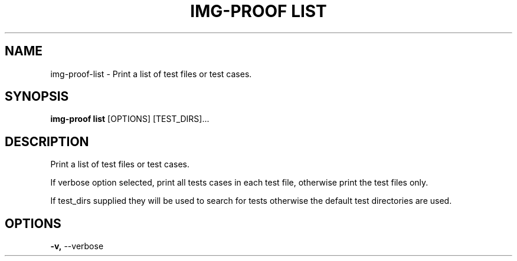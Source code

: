 .TH "IMG-PROOF LIST" "1" "29-May-2019" "" "img-proof list Manual"
.SH NAME
img-proof\-list \- Print a list of test files or test cases.
.SH SYNOPSIS
.B img-proof list
[OPTIONS] [TEST_DIRS]...
.SH DESCRIPTION
Print a list of test files or test cases.
.PP
If verbose option selected, print all tests cases in
each test file, otherwise print the test files only.
.PP
If test_dirs supplied they will be used to search for
tests otherwise the default test directories are used.
.SH OPTIONS
.TP
\fB\-v,\fP \-\-verbose
.PP
